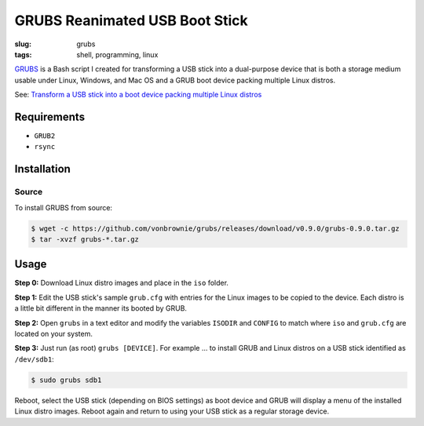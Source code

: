===============================
GRUBS Reanimated USB Boot Stick
===============================

:slug: grubs
:tags: shell, programming, linux

`GRUBS <https://github.com/vonbrownie/grubs>`_ is a Bash script I created for transforming a USB stick into a dual-purpose device that is both a storage medium usable under Linux, Windows, and Mac OS and a GRUB boot device packing multiple Linux distros.

See: `Transform a USB stick into a boot device packing multiple Linux distros </multi-boot-usb.html>`_

Requirements
============

* ``GRUB2``
* ``rsync``

Installation
============

Source
------

To install GRUBS from source:

.. code-block:: console

    $ wget -c https://github.com/vonbrownie/grubs/releases/download/v0.9.0/grubs-0.9.0.tar.gz
    $ tar -xvzf grubs-*.tar.gz

Usage
=====

**Step 0:** Download Linux distro images and place in the ``iso`` folder.

**Step 1:** Edit the USB stick's sample ``grub.cfg`` with entries for the Linux images to be copied to the device. Each distro is a little bit different in the manner its booted by GRUB.

**Step 2:** Open ``grubs`` in a text editor and modify the variables ``ISODIR`` and ``CONFIG`` to match where ``iso`` and ``grub.cfg`` are located on your system.

**Step 3:** Just run (as root) ``grubs [DEVICE]``. For example ... to install GRUB and Linux distros on a USB stick identified as ``/dev/sdb1``: 

.. code-block:: console

    $ sudo grubs sdb1

Reboot, select the USB stick (depending on BIOS settings) as boot device and GRUB will display a menu of the installed Linux distro images. Reboot again and return to using your USB stick as a regular storage device.
